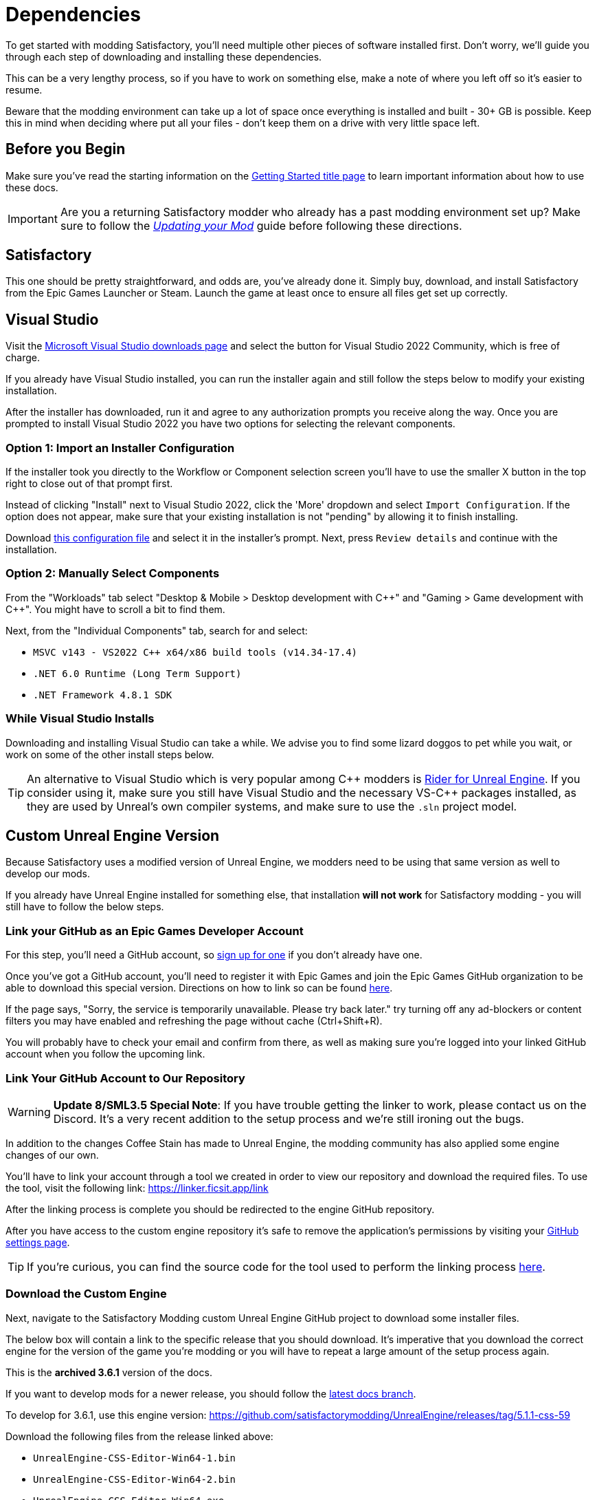 = Dependencies

To get started with modding Satisfactory,
you'll need multiple other pieces of software installed first.
Don't worry, we'll guide you through each step
of downloading and installing these dependencies.

This can be a very lengthy process,
so if you have to work on something else,
make a note of where you left off so it's easier to resume.

Beware that the modding environment can take up a lot of space
once everything is installed and built - 30+ GB is possible.
Keep this in mind when deciding where put all your files
- don't keep them on a drive with very little space left. 

== Before you Begin

Make sure you've read the starting information on the
xref:Development/BeginnersGuide/index.adoc[Getting Started title page]
to learn important information about how to use these docs.

[IMPORTANT]
====
Are you a returning Satisfactory modder who already has a past modding environment set up?
Make sure to follow the
xref:Development/UpdatingToNewVersions.adoc[_Updating your Mod_]
guide before following these directions.
====

== Satisfactory

This one should be pretty straightforward, and odds are, you've already done it.
Simply buy, download, and install Satisfactory from the Epic Games Launcher or Steam.
Launch the game at least once to ensure all files get set up correctly.

== Visual Studio

Visit the https://visualstudio.microsoft.com/downloads/[Microsoft Visual Studio downloads page]
and select the button for Visual Studio 2022 Community, which is free of charge.

If you already have Visual Studio installed,
you can run the installer again and still follow the steps below to modify your existing installation.

After the installer has downloaded, run it and agree to any authorization prompts you receive along the way.
Once you are prompted to install Visual Studio 2022
you have two options for selecting the relevant components.

[id="ImportConfiguration"]
=== Option 1: Import an Installer Configuration

If the installer took you directly to the Workflow or Component selection screen
you'll have to use the smaller X button in the top right to close out of that prompt first.

Instead of clicking "Install" next to Visual Studio 2022,
click the 'More' dropdown and select `Import Configuration`.
If the option does not appear, make sure that your existing installation is not "pending"
by allowing it to finish installing.

// cspell:ignore vsconfig
Download link:{attachmentsdir}/BeginnersGuide/dependencies/SML.vsconfig[this configuration file]
and select it in the installer's prompt.
Next, press `Review details` and continue with the installation.

[id="ManuallySelectComponents"]
=== Option 2: Manually Select Components

From the "Workloads" tab select
"Desktop & Mobile > Desktop development with {cpp}"
and "Gaming > Game development with {cpp}".
You might have to scroll a bit to find them.

Next, from the "Individual Components" tab,
search for and select:

- `MSVC v143 - VS2022 C++ x64/x86 build tools (v14.34-17.4)`
- `.NET 6.0 Runtime (Long Term Support)`
- `.NET Framework 4.8.1 SDK`

=== While Visual Studio Installs

Downloading and installing Visual Studio can take a while.
We advise you to find some lizard doggos to pet while you wait,
or work on some of the other install steps below.

[TIP]
====
An alternative to Visual Studio which is very popular among {cpp} modders is
https://www.jetbrains.com/lp/rider-unreal/[Rider for Unreal Engine].
If you consider using it, make sure you still have Visual Studio and the necessary VS-{cpp} packages installed,
as they are used by Unreal's own compiler systems,
and make sure to use the `.sln` project model.
====

////
dedi-docs
== Clang Toolchain for Linux Dedicated Server Support

Satisfactory's dedicated servers typically run on Linux.
Cross-compiling from Windows to Linux requires
the compatible version of Unreal Engine specific CLang Toolchain to be installed
prior to building for Linux Dedicated Servers.
The download link for these files can be found on the Unreal documentation page for 
https://docs.unrealengine.com/5.2/en-US/linux-development-requirements-for-unreal-engine/#versionhistory[Cross-Compiling for Linux].

Currently, Satisfactory uses Unreal Engine 5.2.x with custom changes provided by Coffee Stain Studios.
Therefore, the Cross-Compile Toolchain version required is `-v21` or `clang-15.0.1-based`.

Download the correct Cross-Compile Toolchain from the link above and run it to install the relevant files.
The default options that the installer offers are fine.
dedi-docs
////

[id="CustomEngine"]
== Custom Unreal Engine Version

Because Satisfactory uses a modified version of Unreal Engine,
we modders need to be using that same version as well to develop our mods.

If you already have Unreal Engine installed for something else,
that installation **will not work** for Satisfactory modding
- you will still have to follow the below steps.

=== Link your GitHub as an Epic Games Developer Account

For this step, you'll need a GitHub account,
so https://github.com/signup[sign up for one]
if you don't already have one.

Once you've got a GitHub account,
you'll need to register it with Epic Games and join the Epic Games GitHub organization to be able to download this special version.
Directions on how to link so can be found
https://www.unrealengine.com/en-US/ue-on-github[here].

If the page says, "Sorry, the service is temporarily unavailable. Please try back later."
try turning off any ad-blockers or content filters you may have enabled and refreshing the page without cache (Ctrl+Shift+R).

You will probably have to check your email and confirm from there,
as well as making sure you're logged into your linked GitHub account when you follow the upcoming link.

[id="UnrealLinker"]
=== Link Your GitHub Account to Our Repository

[WARNING]
====
**Update 8/SML3.5 Special Note**:
If you have trouble getting the linker to work,
please contact us on the Discord.
It's a very recent addition to the setup process and we're still ironing out the bugs.
====

In addition to the changes Coffee Stain has made to Unreal Engine,
the modding community has also applied some engine changes of our own.

You'll have to link your account through a tool we created
in order to view our repository and download the required files.
To use the tool, visit the following link: https://linker.ficsit.app/link

After the linking process is complete you should be redirected to the engine GitHub repository.

After you have access to the custom engine repository it's safe to remove the application's permissions
by visiting your https://github.com/settings/connections/applications/bdde02a7b3318bf2b84d[GitHub settings page].

[TIP]
====
If you're curious, you can find the source code for the tool used to perform the linking process
https://github.com/satisfactorymodding/unreal-linker[here].
====

=== Download the Custom Engine

Next, navigate to the Satisfactory Modding custom Unreal Engine GitHub project to download some installer files.

The below box will contain a link to the specific release that you should download.
It's imperative that you download the correct engine for the version of the game you're modding
or you will have to repeat a large amount of the setup process again.

====
This is the *archived 3.6.1* version of the docs.

If you want to develop mods for a newer release,
you should follow the
link:https://docs.ficsit.app/satisfactory-modding/latest/index.html[latest docs branch].

To develop for 3.6.1, use this engine version:
https://github.com/satisfactorymodding/UnrealEngine/releases/tag/5.1.1-css-59
====

Download the following files from the release linked above:

- `UnrealEngine-CSS-Editor-Win64-1.bin`
- `UnrealEngine-CSS-Editor-Win64-2.bin`
- `UnrealEngine-CSS-Editor-Win64.exe`

[WARNING]
====
If you see a "404 This is not the web page you are looking for" error,
then you didn't finish linking your account.
The page is _not_ dead, this is what GitHub displays as a security measure
when someone tries to access a private repo and is not part of the correct organization.

Check for emails from both Epic and GitHub, and be sure that you followed the above steps.
You can verify that you've correctly joined the GitHub organization by checking for "EpicGames" on the
https://github.com/settings/organizations[GitHub Account Organizations page].
If your GitHub account is already listed as linked on the Epic Games page you can unlink and relink it re-send the GitHub organization invitation.

You also must have used the link:#UnrealLinker[Unreal Linker] tool described above to link your GitHub account to our repository.
====

=== Install the Custom Engine

Once all files have finished downloading,
run the `.exe` and follow through its prompts
to install the custom Unreal Engine version and corresponding Editor.

[IMPORTANT]
====
Are you a returning Satisfactory modder who already has a past modding environment set up?
Make sure to back up your past engine version as described in the
xref:Development/UpdatingToNewVersions.adoc[_Updating your Mod_]
guide before following these directions.
====

[WARNING]
====
If the installer asks you to select the folder with the next medium files,
select the folder that contains the `.bin` files you downloaded.

Additionally, make sure to name the downloaded files exactly as stated above,
otherwise the installer may be unable to locate the `.bin` files.
====

This install process, and opening Unreal for the first time afterwards, can take some time.
Don't worry about opening Unreal yet, though.
It will probably ask you to compile things you haven't properly set up yet.

=== Install the Visual Studio Extension (Optional)

Once the installer is done you can optionally install a Visual Studio extension shipped with the Editor.
This extension allows you to directly open {cpp} files from the Unreal editor.

Navigate to where you installed the Editor, which is likely
`C:\Program Files\Unreal Engine - CSS\`,
then navigate to the folder `\Engine\Extras\UnrealVS\`.
Open the sub folder for the version of Visual Studio you have installed (probably 2022)
// cspell:ignore vsix
and run the `.vsix` installer.

== Wwise

Wwise is a sound engine used by Coffee Stain,
and in order to develop mods,
you'll need to install and integrate Wwise with your mod project,
even if you do not plan to modify sounds.

Visit https://www.audiokinetic.com/en/download/[Wwise] and click on the
`+Download Audiokinetic Launcher+` button.
Clicking the button will probably redirect you to a sign in page.
Create an account if you don't have one yet, or sign in, to download and run the installer.

After the installer is complete it should open the launcher for you.
In the launcher, select `WWISE` from the sidebar.
Click the `Latest` drop-down and change it to `All`.
Select `2022.1` from the next dropdown.
Select version `2022.1.5.8242.2714` from the final dropdown.
Click `Install`.

[WARNING]
====
Watch out - most older versions of Wwise don't have support for Unreal Engine 5, which this project needs.

If you don't see this exact Wwise version,
try any other version starting with `2022.1.5`, preferring newer versions,
or asking for help on the Discord.
====

Once presented with options on what to install, select:

* _Packages_
** Authoring
** SDK (C++)
* _Deployment Platforms_
// dedi-docs ** Linux
** _Microsoft_
*** _Windows_
**** Visual Studio 2019
**** Visual Studio 2022

If anything is selected by default, do not uncheck them. They are required for Visual Studio to work.

Click `Next` (you may need to scroll down to see the button).
You don't need to add any plugins,
so press `Select None` then `Install` in the bottom left to begin the installation process.
Accept the terms and conditions prompts that appear along the way.

== Starter Project

The SML development team has an Unreal project prepared
that comes pre-installed with Satisfactory Mod Loader,
placeholder assets for base game content,
and some useful developer plugins.

Within this 'Starter Project,' you can develop as many mods as you like
while still keeping their files separate,
which will be covered later in the docs.

If you are familiar with version control software (ex. Git),
we suggest that you clone the repository,
which drastically simplifies the process of updating the files later when the game updates.
The Project Setup page (up next) will tell you how and where to clone it.

If you're not familiar with version control,
xref:Development/BeginnersGuide/CreateGitRepo.adoc[now is a great time to learn]!
Using Version Control Software (VCS) is a great skill to have for developers
and will greatly help with updating your project in the future,
as well as protect you from losing your mod sources if you upload them to a hosting website like GitHub.

However, if you'd just like to get started modding,
you can download a zip of the Starter Project
from the Satisfactory Modding GitHub.

=== Downloading a Zip

[TIP]
====
If you're planning to clone the project,
skip to the link:#_satisfactory_mod_manager[next heading].
====

The below box will contain a link to the specific zip that you should download.
It's imperative that you download the correct Starter Project version of the game you're modding
or you will have to repeat some of the setup process again.

====
This is the *latest* version of the docs.

Early Access and Experimental are currently both the same version - Update 8.

You should download a zip either of the **`dev` branch`**,
which will have the latest changes and fixes,
or the **`master` branch** .

Of those two, you probably want whichever branch was pushed to most recently, which you can see
https://github.com/satisfactorymodding/SatisfactoryModLoader/branches[on the GitHub repository].

If you choose to download the `dev` branch, click
https://github.com/satisfactorymodding/SatisfactoryModLoader/archive/refs/heads/dev.zip[here].

If you choose to download the `master` branch, click
https://github.com/satisfactorymodding/SatisfactoryModLoader/archive/refs/heads/master.zip[here].
====

If you're still uncertain which to download, ask us on the Discord.

Don't do anything with the downloaded files yet - this will be covered on the next page, Project Setup.

== Satisfactory Mod Manager

xref:index.adoc#_satisfactory_mod_manager_aka_smm[Satisfactory Mod Manager]
offers a convenient developer mode that
automatically installs the correct version of SML and helps manage mod files for you.
To enable it, change your selected profile to `development`.
If you're using Satisfactory Mod Manager,
you can skip the below steps and move on to the next page of the tutorial. 

If you're not using the mod manager, you can follow the
xref:ManualInstallDirections.adoc[manual install directions]
to get the relevant files set up.
Alternatively, once your modding environment is set up,
you can use Alpakit to automatically build and install SML.
This process is covered on the next page.

== Next Steps

Now that all the dependencies are installed, you can move onto
xref:Development/BeginnersGuide/project_setup.adoc[setting up the project].
